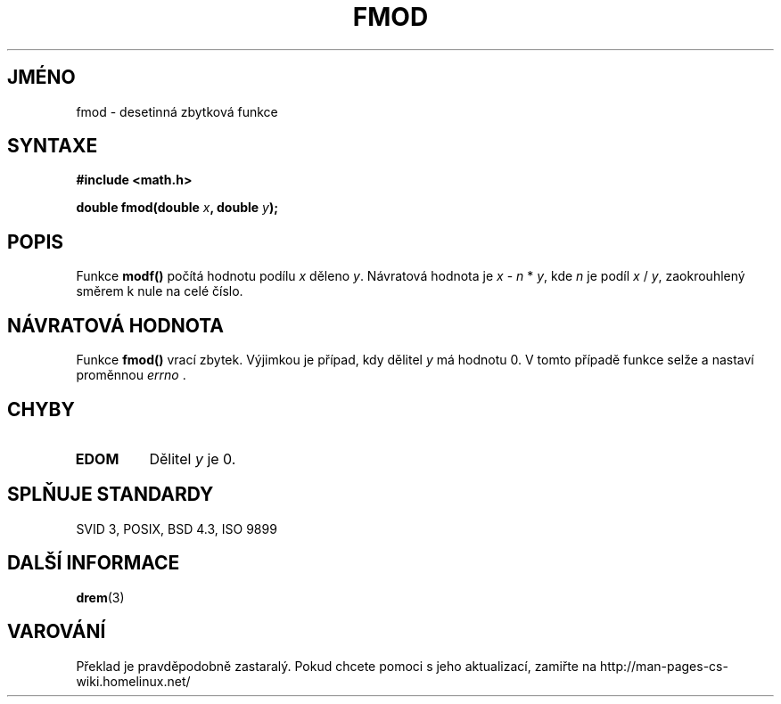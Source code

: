 .TH FMOD 3  "5.ledna 1997" "" "Linux - příručka programátora"
.do hla cs
.do hpf hyphen.cs
.SH JMÉNO
fmod \- desetinná zbytková funkce
.SH SYNTAXE
.nf
.B #include <math.h>
.sp
.BI "double fmod(double " x ", double " y );
.fi
.SH POPIS
Funkce \fBmodf()\fP počítá hodnotu podílu \fIx\fP děleno
\fIy\fP. Návratová hodnota je \fIx\fP - \fIn\fP * \fIy\fP, kde \fIn\fP
je podíl \fIx\fP / \fIy\fP, zaokrouhlený směrem k nule na celé číslo.
.SH NÁVRATOVÁ HODNOTA
Funkce \fBfmod()\fP vrací zbytek. Výjimkou je případ, kdy dělitel \fIy\fP má
hodnotu 0. V tomto případě funkce selže a nastaví proměnnou \fIerrno\fP .
.SH CHYBY
.TP
.B EDOM
Dělitel \fIy\fP je 0.
.SH SPLŇUJE STANDARDY
SVID 3, POSIX, BSD 4.3, ISO 9899
.SH DALŠÍ INFORMACE
.BR drem (3)
.SH VAROVÁNÍ
Překlad je pravděpodobně zastaralý. Pokud chcete pomoci s jeho aktualizací, zamiřte na http://man-pages-cs-wiki.homelinux.net/
